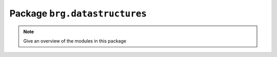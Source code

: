 .. _brg-datastructures:

********************************************************************************
Package ``brg.datastructures``
********************************************************************************

.. note::

   Give an overview of the modules in this package

